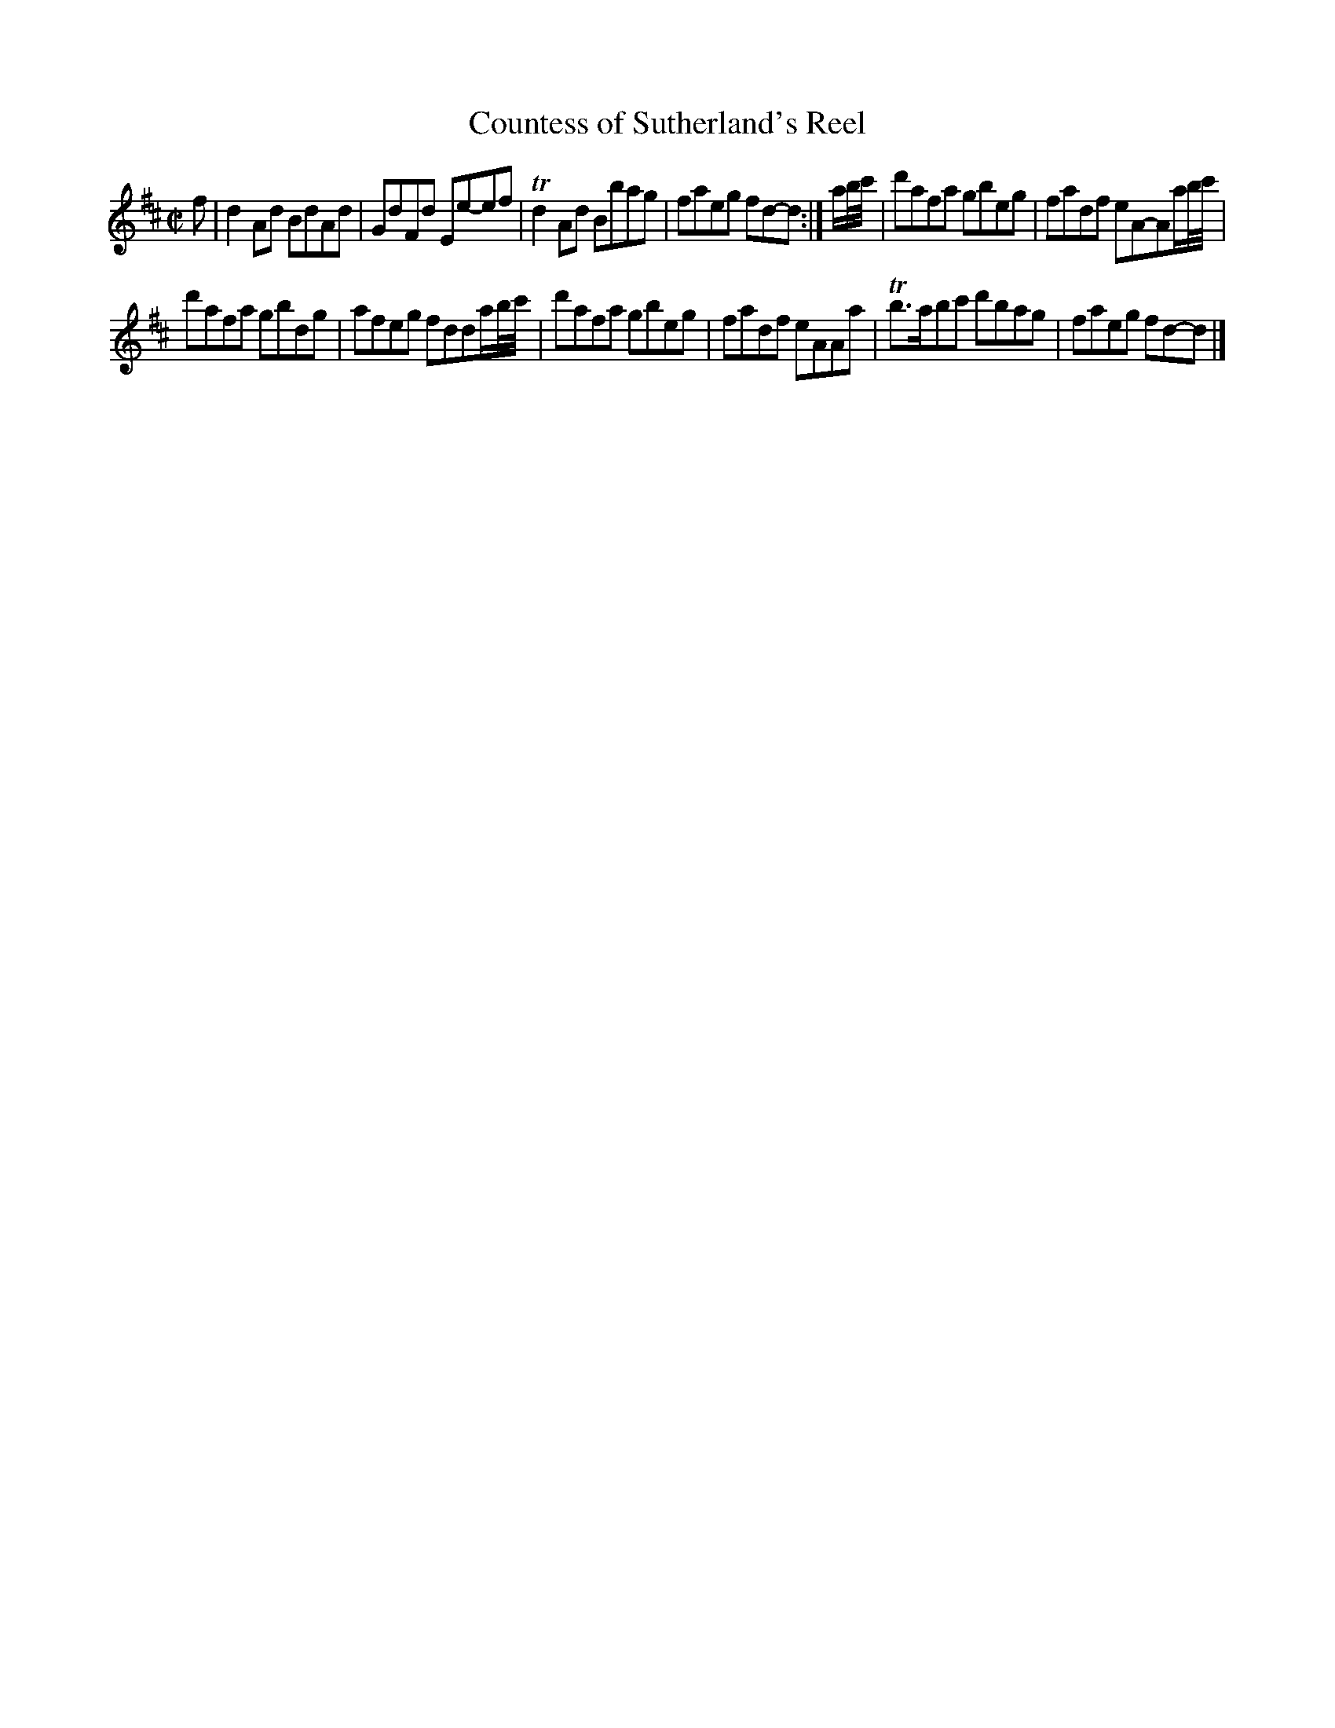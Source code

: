 X: 24
T: Countess of Sutherland's Reel
%R: reel
B: Urbani & Liston "A Selection of Scotch, English Irish, and Foreign Airs", Edinburgh 1800, p.10
F: http://www.vwml.org/browse/browse-collections-dance-tune-books/browse-urbani1800
Z: 2014 John Chambers <jc:trillian.mit.edu>
M: C|
L: 1/8
K: D
f |\
d2Ad BdAd | GdFd Ee-ef |\
Td2Ad Bbag | faeg fd-d :|\
a/b//c'// |\
d'afa gbeg | fadf eA-Aa/b//c'// |
d'afa gbdg | afeg fdda/b//c'// |\
d'afa gbeg | fadf eAAa |\
Tb>abc' d'bag | faeg fd-d |]
